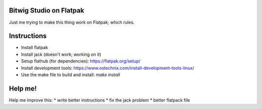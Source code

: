 Bitwig Studio on Flatpak
========================
Just me trying to make this thing work on Flatpak; which rules.

Instructions
============
* Install flatpak
* Install jack (doesn't work; working on it)
* Setup flathub (for dependencies): https://flatpak.org/setup/
* Install development tools: https://www.ostechnix.com/install-development-tools-linux/
* Use the make file to build and install: `make install`

Help me!
========
Help me improve this:
* write better instructions
* fix the jack problem
* better flatpack file
